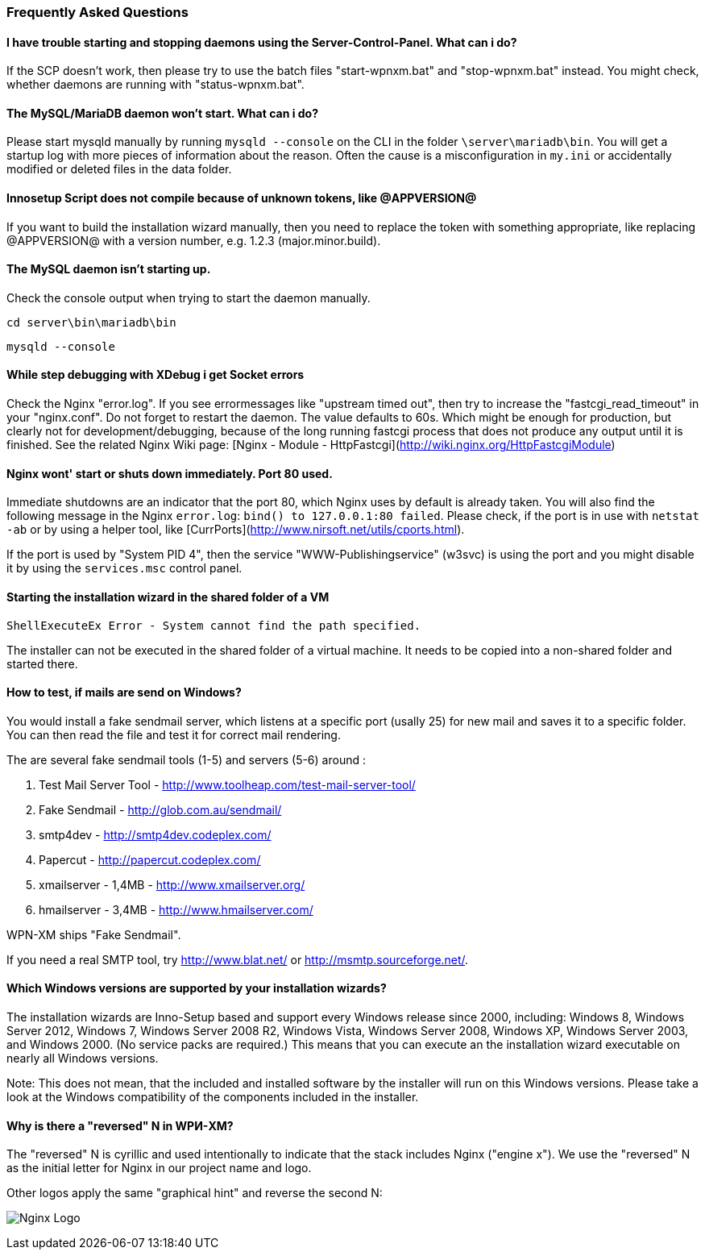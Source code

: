=== Frequently Asked Questions

==== I have trouble starting and stopping daemons using the Server-Control-Panel. What can i do?

If the SCP doesn't work, then please try to use the batch files "start-wpnxm.bat" and "stop-wpnxm.bat" instead. You might check, whether daemons are running with "status-wpnxm.bat".

==== The MySQL/MariaDB daemon won't start. What can i do?

Please start mysqld manually by running `mysqld --console` on the CLI in the folder `\server\mariadb\bin`.
You will get a startup log with more pieces of information about the reason.
Often the cause is a misconfiguration in `my.ini` or accidentally modified or deleted files in the data folder.

==== Innosetup Script does not compile because of unknown tokens, like @APPVERSION@

If you want to build the installation wizard manually, then you need to replace the token with something appropriate, like replacing @APPVERSION@ with a version number, e.g. 1.2.3 (major.minor.build).

==== The MySQL daemon isn't starting up.

Check the console output when trying to start the daemon manually.

`cd server\bin\mariadb\bin`

`mysqld --console`

==== While step debugging with XDebug i get Socket errors

Check the Nginx "error.log". If you see errormessages like "upstream timed out",
then try to increase the "fastcgi_read_timeout" in your "nginx.conf". Do not forget to restart the daemon.
The value defaults to 60s. Which might be enough for production, but clearly not for development/debugging,
because of the long running fastcgi process that does not produce any output until it is finished.
See the related Nginx Wiki page: [Nginx - Module - HttpFastcgi](http://wiki.nginx.org/HttpFastcgiModule)

==== Nginx wont' start or shuts down immediately. Port 80 used.

Immediate shutdowns are an indicator that the port 80, which Nginx uses by default is already taken.
You will also find the following message in the Nginx `error.log`: `bind() to 127.0.0.1:80 failed`.
Please check, if the port is in use with `netstat -ab` or by using a helper tool, like [CurrPorts](http://www.nirsoft.net/utils/cports.html).

If the port is used by "System PID 4", then the service "WWW-Publishingservice" (w3svc) is using the port and you might disable it by using the `services.msc` control panel.

==== Starting the installation wizard in the shared folder of a VM

`ShellExecuteEx Error - System cannot find the path specified.`

The installer can not be executed in the shared folder of a virtual machine.
It needs to be copied into a non-shared folder and started there.

==== How to test, if mails are send on Windows?

You would install a fake sendmail server, which listens at a specific port (usally 25) for new mail and saves it to a specific folder. You can then read the file and test it for correct mail rendering.

The are several fake sendmail tools (1-5) and servers (5-6) around :

1. Test Mail Server Tool - http://www.toolheap.com/test-mail-server-tool/
2. Fake Sendmail - http://glob.com.au/sendmail/
3. smtp4dev - http://smtp4dev.codeplex.com/
4. Papercut - http://papercut.codeplex.com/
5. xmailserver - 1,4MB - http://www.xmailserver.org/
6. hmailserver - 3,4MB - http://www.hmailserver.com/

WPN-XM ships "Fake Sendmail".

If you need a real SMTP tool, try http://www.blat.net/ or http://msmtp.sourceforge.net/.

==== Which Windows versions are supported by your installation wizards?

The installation wizards are Inno-Setup based and support every Windows release since 2000, including: Windows 8, Windows Server 2012, Windows 7, Windows Server 2008 R2, Windows Vista, Windows Server 2008, Windows XP, Windows Server 2003, and Windows 2000. (No service packs are required.)
This means that you can execute an the installation wizard executable on nearly all Windows versions.

Note: This does not mean, that the included and installed software by the installer will run on this Windows versions. Please take a look at the Windows compatibility of the components included in the installer. 

==== Why is there a "reversed" N in WPИ-XM?

The "reversed" N is cyrillic and used intentionally to indicate that the stack includes Nginx ("engine x").
We use the "reversed" N as the initial letter for Nginx in our project name and logo.

Other logos apply the same "graphical hint" and reverse the second N: 

image:../images/nginx-logo-small.png[Nginx Logo]
